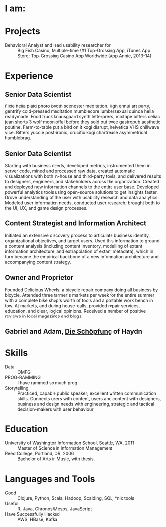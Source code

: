 #+AUTHOR: Ross M. Donaldson
#+EMAIL: gastove@gmail.com
#+PROPERTY: header-args :results output silent
#+PROPERTY: RESUME_ALL tech music cv all
#+PROPERTY: SHAPE_ALL 1page 2page cv all
#+LATEX_CLASS: resume
#+LATEX_HEADER: \location{Portland, OR}

* Colophon                                                         :noexport:
This is my resume, done as an [[http://orgmode.org/][Emacs Org-Mode]] document. Eventually, the idea is
to be able to use a combination of properties, Org [[http://orgmode.org/manual/Sparse-trees.html][sparse trees]], and the Org
[[http://orgmode.org/manual/Exporting.html][export framework]] to be able to generate resumes of a variety of different shapes
(one page or two, CV, music vs. professional) in an array of different formats
(html, markdown, pdf).

Right now, this is pretty much just a hot mess.

** Notes
There's a bunch of parts I'm using in here. This is as much for me as for the
curious -- putting things where I can find them later.

- [[http://orgmode.org/manual/Using-the-mapping-API.html#Using-the-mapping-API][The Org Mapping API]]
- [[http://orgmode.org/manual/Using-the-property-API.html#Using-the-property-API][The Org Property API]]

* Functions and Hooks                                              :noexport:
The custom ~resume.cls~ class wont be usable unless it's in ~org-latex-classes~. We
also need, in the same definition, to provide numbered and unnumbered mappings
for each level of header.

#+BEGIN_SRC emacs-lisp
  (add-to-list 'org-latex-classes
               '("resume"
                 "\\documentclass{resume}"
                 ("\\section{%s}" . "\\section*{%s}")
                 ("\\subsection{%s}" . "\\subsection*{%s}")
                 ("\\subsubsection{%s}" . "\\subsubsection*{%s}")
                 ("\\paragraph{%s}" . "\\paragraph*{%s}")
                 ("\\subparagraph{%s}" . "\\subparagraph*{%s}")))
#+END_SRC

This from [[http://emacs.stackexchange.com/questions/156/emacs-function-to-convert-an-arbitrary-org-property-into-an-arbitrary-string-na][Malabarba]]:
#+BEGIN_SRC emacs-lisp
  (defun endless/replace-org-property (backend)
    "Convert org properties using `endless/org-property-mapping'.
  Lookup BACKEND in `endless/org-property-mapping' for a list of
  \(PROPERTY REPLACEMENT). For each healine being exported, if it has a
  PROPERTY listed insert a string immediately after the healine given by
      (format REPLACEMENT PROPERTY-VALUE)"
    (let ((map (cdr (assoc backend endless/org-property-mapping)))
          value replacement)
      (when map
        (org-map-entries
         (lambda ()
           (dolist (it map)
             (save-excursion
               (when (setq value (org-entry-get (point) (car it)))
                 (funcall (cdr it) value)))))))))
#+END_SRC

One of Malabarba's very good ideas is an alist, ~(exporter-backend (property
. fun-to-call-on-prop))~, defined with ~defcustom~. This is incredibly flexible --
but I don't actually need that much flexibility. In my case, I want to be able
to mark an entry as being of a particular type (i.e. ~employment~), and then have
its properties edited/inserted a particular way. This means I need a map
~(export-backend (marker-value . fun-to-call-on-all-pros))~, and a function
that'll operate accordingly.
#+BEGIN_SRC emacs-lisp
  (defun gastove/employment-block (props)
    (let ((emp (cdr (assoc "EMPLOYER" props)))
          (loc (cdr (assoc "LOCATION" props)))
          (start-d (cdr (assoc "START-DATE" props)))
          (end-d (cdr (assoc "END-DATE" props)))
          (tpl "\\employer{%s}{%s}{%s}{%s}"))
      (search-forward-regexp org-property-end-re)
      (forward-char 1)
      (insert (format tpl emp loc start-d end-d))))

  ;; During development, if the fn-map needs to be chanced, it'll need to be
  ;; unbound each time. Whee.
  ;;
  ;; (makunbound 'gastove/property-fn-map)
  (defvar gastove/property-fn-map
    '((latex ("employment" . gastove/employment-block))))

  (defun gastove/process-org-properties (backend)
    "For each heading its called on, loads the properties, then
    passes them to a provided function, which will format them for
    export by BACKEND."
    (let ((map (cdr (assoc backend gastove/property-fn-map)))
          res-type f)
      (when map
        (org-map-entries
         (lambda ()
           (save-excursion
             (when (setq res-type (org-entry-get (point) "KIND"))
               (when (setq f (cdr (assoc res-type map)))
                 (funcall f (org-entry-properties (point)))))))))))

  (add-hook 'org-export-before-processing-hook #'gastove/process-org-properties)
#+END_SRC

* LaTeX Class                                                      :noexport:
Need to create commands for:

** DOING Employment
** TODO Header/Title
** TODO Skills
** TODO Headings and sections
** BACKLOG Education
** BACKLOG Dig in to ~org-latex-title-command~

* I am:
:PROPERTIES:
:KIND:     statement
:TECH:     A data scientist, generalist programmer, enthusiastic and systematic problem solver
:MUSIC:    An experienced choral singer and capable baritone soloist
:END:

* Projects
- Behavioral Analyst and lead usability researcher for :: Big Fish Casino,
     Multiple-time \#1 Top-Grossing App, iTunes App Store; Top-Grossing Casino
     App Worldwide (App Annie, 2013-14)

* Experience

** Senior Data Scientist
:PROPERTIES:
:EMPLOYER: Urban Airship
:LOCATION: Portland, OR
:START-DATE: 2015-01-01
:END-DATE: 2015-10-01
:KIND:     employment
:RESUME:   tech
:END:
Fixie hella plaid photo booth scenester meditation. Ugh ennui art party,
gentrify cold-pressed meditation mumblecore lumbersexual quinoa hella
readymade. Food truck knausgaard synth letterpress, mixtape bitters celiac jean
shorts 3 wolf moon offal before they sold out twee gastropub aesthetic
poutine. Farm-to-table put a bird on it kogi disrupt, helvetica VHS chillwave
vice. Bitters yuccie post-ironic, crucifix kogi chartreuse asymmetrical
humblebrag.

** Senior Data Scientist
:PROPERTIES:
:RESUME:   tech
:SHAPE:    1page
:LOCATION: Oakland, CA
:KIND:     employment
:EMPLOYER: Big Fish Games
:END:
Starting with business needs, developed metrics, instrumented them in server
code, mined and processed raw data, created automatic visualizations with both
in-house and third-party tools, and delivered results to designers, engineers,
and stakeholders across the organization. Created and deployed new information
channels to the entire user base. Developed powerful analytics tools using
open-source solutions to get insights faster. Drove understanding of the user
with usability research and data analytics. Modeled user information needs,
conducted user research; brought both to the UI, UX, and game design processes.

** Content Strategist and Information Architect
:PROPERTIES:
:SHAPE:    cv
:RESUME:   tech
:EMPLOYER: Modus Cooperandi
:START-DATE: 2011-01-01
:END-DATE: 2011-05-31
:END:
Initiated an extensive discovery process to articulate business identity,
organizational objectives, and target users. Used this information to ground a
content analysis (including content inventory, modelling of extant information
architecture, and extrapolation of extant metadata), which in turn became the
empirical backbone of a new information architecture and accompanying content
strategy.

** Owner and Proprietor
:PROPERTIES:
:EMPLOYER: Delicious Wheels
:SHAPE:    cv
:RESUME:   cv
:START-DATE: 2009-05-01
:END-DATE: 2010-12-13
:END:
Founded Delicious Wheels, a bicycle repair company doing all business by
bicycle. Attended three farmer's markets per week for the entire summer with a
complete bike shop's worth of tools and a portable work bench in tow. At
markets, and during house-calls, provided repair services, education, and clear,
logical opinions. Received a number of positive reviews in local magazines and
blogs.
** Gabriel and Adam, _Die Schöpfung_ of Haydn
:PROPERTIES:
:RESUME:   music
:END:

* Skills
:PROPERTIES:
:RESUME:   tech
:END:

- Data :: OMFG
- PROG-RAMMING :: I have rammed so much prog
- Storytelling :: Practiced, capable public speaker; excellent written
     communication skills. Connects users with content, users and content with
     designers, business and design needs with engineering, strategic and
     tactical decision-makers with user behaviour

* Education
:PROPERTIES:
:RESUME:   all
:END:
- University of Washington Information School, Seattle, WA, 2011 :: Master of
     Science in Information Management
- Reed College, Portland, OR, 2006 :: Bachelor of Arts in Music, with thesis.

* Languages and Tools
:PROPERTIES:
:RESUME:   tech
:END:
- Good :: Clojure, Python, Scala, Hadoop, Scalding, SQL, *nix tools
- Useful :: R, Java, Chronos/Mesos, JavaScript
- Have Successfully Hacked :: AWS, HBase, Kafka
